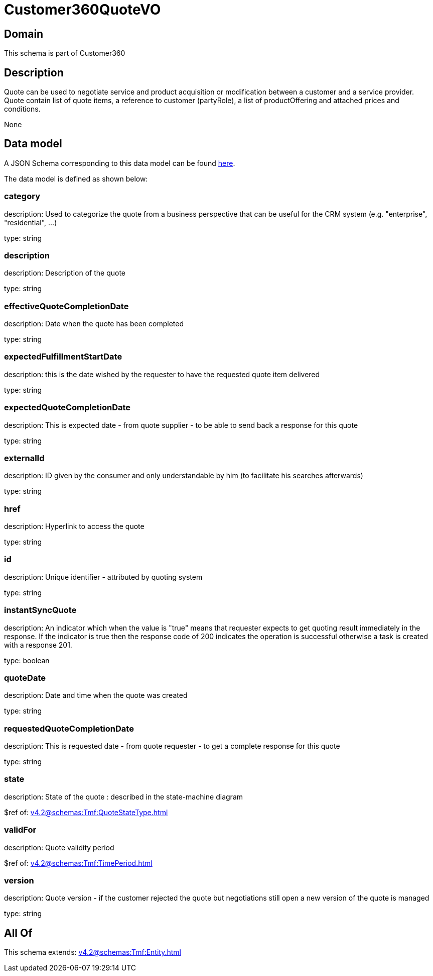 = Customer360QuoteVO

[#domain]
== Domain

This schema is part of Customer360

[#description]
== Description

Quote can be used to negotiate service and product acquisition or modification between a customer and a service provider. Quote contain list of quote items, a reference to customer (partyRole), a list of productOffering and attached prices and conditions.

None

[#data_model]
== Data model

A JSON Schema corresponding to this data model can be found https://tmforum.org[here].

The data model is defined as shown below:


=== category
description: Used to categorize the quote from a business perspective that can be useful for the CRM system (e.g. &quot;enterprise&quot;, &quot;residential&quot;, ...)

type: string


=== description
description: Description of the quote

type: string


=== effectiveQuoteCompletionDate
description: Date when the quote has been completed

type: string


=== expectedFulfillmentStartDate
description: this is the date wished by the requester to have the requested quote item delivered

type: string


=== expectedQuoteCompletionDate
description: This is expected date - from quote supplier - to be able to send back  a response for this quote

type: string


=== externalId
description: ID given by the consumer and only understandable by him (to facilitate his searches afterwards)

type: string


=== href
description: Hyperlink to access the quote

type: string


=== id
description: Unique identifier - attributed by quoting system

type: string


=== instantSyncQuote
description: An indicator which when the value is &quot;true&quot; means that requester expects to get quoting result immediately in the response. If the indicator is true then the response code of 200 indicates the operation is successful otherwise a task is created with a response 201. 

type: boolean


=== quoteDate
description: Date and time when the quote was created

type: string


=== requestedQuoteCompletionDate
description: This is requested date - from quote requester - to get a complete response for this quote

type: string


=== state
description: State of the quote : described in the state-machine diagram

$ref of: xref:v4.2@schemas:Tmf:QuoteStateType.adoc[]


=== validFor
description: Quote validity period

$ref of: xref:v4.2@schemas:Tmf:TimePeriod.adoc[]


=== version
description: Quote version - if the customer rejected the quote but  negotiations still open a new version of the quote is managed

type: string


[#all_of]
== All Of

This schema extends: xref:v4.2@schemas:Tmf:Entity.adoc[]
